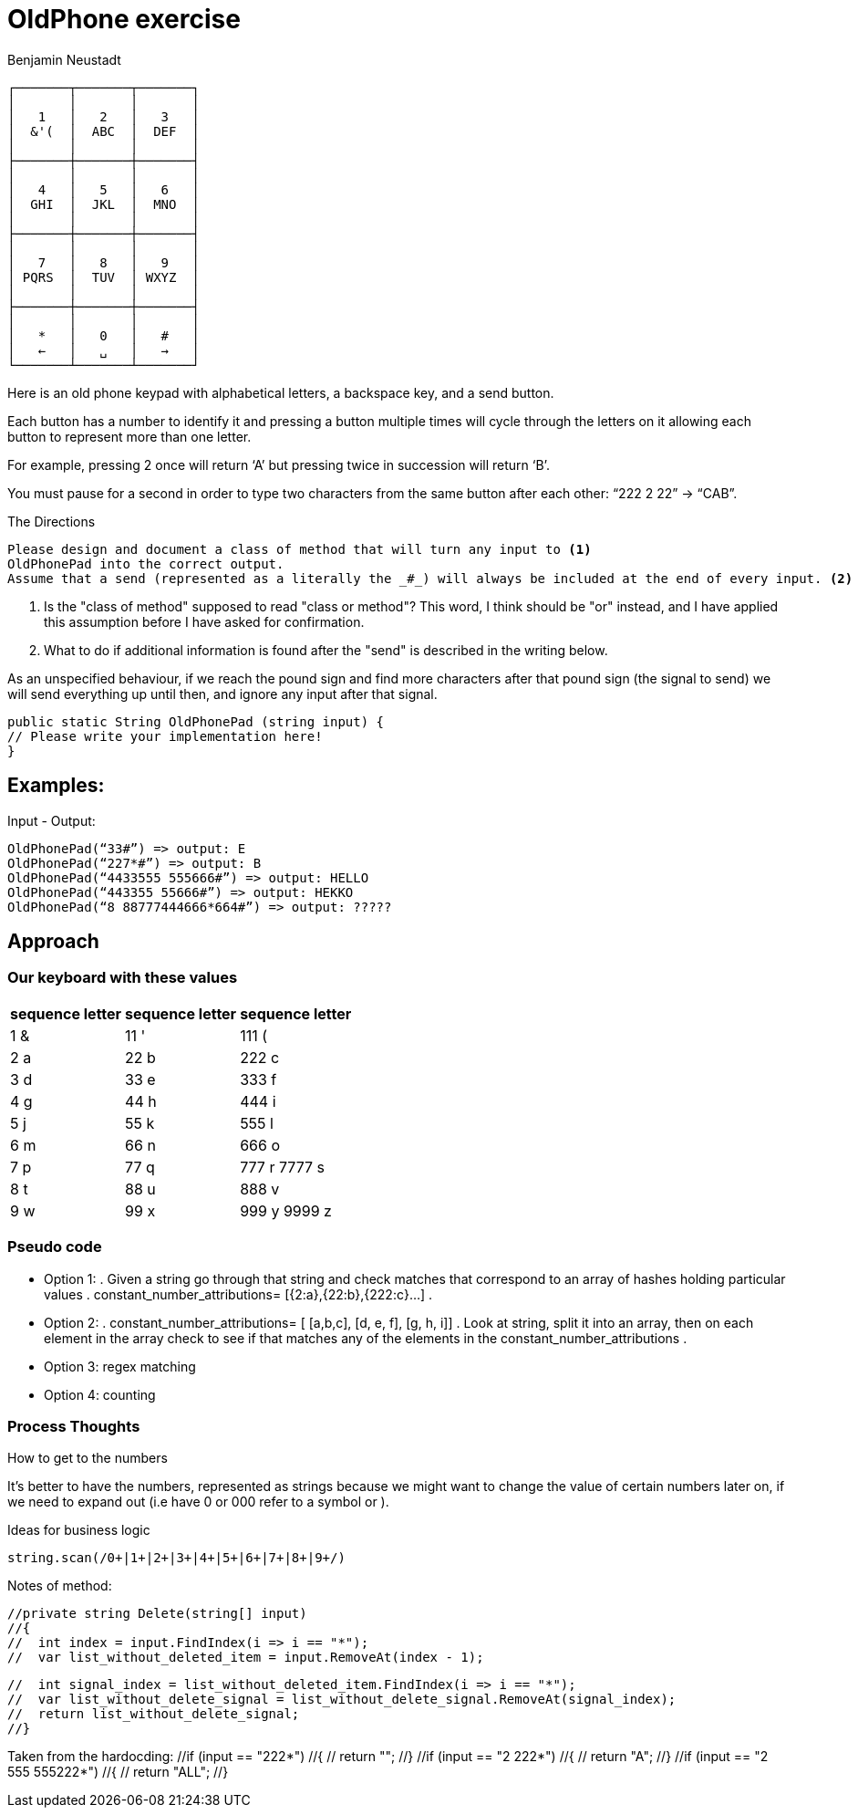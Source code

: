 = OldPhone exercise
Benjamin Neustadt
:source-highlighter: csharp
:document-type: article

[.text-center]
****

[source, markdown]
----
┌───────┬───────┬───────┐
│       │       │       │
│   1   │   2   │   3   │
│  &'(  │  ABC  │  DEF  │
│       │       │       │
├───────┼───────┼───────┤
│       │       │       │
│   4   │   5   │   6   │
│  GHI  │  JKL  │  MNO  │
│       │       │       │
├───────┼───────┼───────┤
│       │       │       │
│   7   │   8   │   9   │
│ PQRS  │  TUV  │ WXYZ  │
│       │       │       │
├───────┼───────┼───────┤
│       │       │       │
│   *   │   0   │   #   │
│   ←   │   ␣   │   →   │
└───────┴───────┴───────┘
----

****

Here is an old phone keypad with alphabetical letters, a
backspace key, and a send button.

Each button has a number to identify it and pressing a button multiple
times will cycle through the letters on it allowing each button to
represent more than one letter.

For example, pressing 2 once will return ‘A’ but pressing twice in
succession will return ‘B’.

You must pause for a second in order to type two characters from the
same button after each other: “222 2 22” -> “CAB”.


****
.The Directions
[source, md]
----
Please design and document a class of method that will turn any input to <1>
OldPhonePad into the correct output.
Assume that a send (represented as a literally the _#_) will always be included at the end of every input. <2>
----
<1> Is the "class of method" supposed to read "class or method"?
    This word, I think should be "or" instead, and I have applied this assumption before I have asked for confirmation.
<2> What to do if additional information is found after the "send" is described in the writing below.

As an unspecified behaviour,
if we reach the pound sign and find more characters after that pound sign
(the signal to send) we will send everything up until then,
and ignore any input after that signal.

****

----
public static String OldPhonePad (string input) {
// Please write your implementation here!
}
----

== *Examples:*

Input - Output:

[source, csharp]
----
OldPhonePad(“33#”) => output: E
OldPhonePad(“227*#”) => output: B
OldPhonePad(“4433555 555666#”) => output: HELLO
OldPhonePad(“443355 55666#”) => output: HEKKO
OldPhonePad(“8 88777444666*664#”) => output: ?????
----

== Approach

=== Our keyboard with these values

|===
| sequence letter | sequence letter | sequence letter

^| 1 &  ^| 11 '  ^| 111 (
^| 2 a  ^| 22 b  ^| 222 c
^| 3 d  ^| 33 e  ^| 333 f

^| 4 g  ^| 44 h  ^| 444 i
^| 5 j  ^| 55 k  ^| 555 l
^| 6 m  ^| 66 n  ^| 666 o

^| 7 p  ^| 77 q  ^| 777 r 7777 s
^| 8 t  ^| 88 u  ^| 888 v
^| 9 w  ^| 99 x  ^| 999 y 9999 z

|===

=== *Pseudo code*

* Option 1:
.
Given a string go through that string and check matches that correspond
to an array of hashes holding particular values
.
constant_number_attributions= [{2:a},{22:b},{222:c}...]
.
* Option 2:
.
constant_number_attributions= [ [a,b,c], [d, e, f], [g, h, i]]
.
Look at string, split it into an array, then on each element in the
array check to see if that matches any of the elements in the
constant_number_attributions
.
* Option 3: regex matching
* Option 4: counting

=== Process Thoughts

.How to get to the numbers
It's better to have the numbers, represented as strings because we might want to change the
value of certain numbers later on, if we need to expand out (i.e have 0
or 000 refer to a symbol or ).

.Ideas for business logic
[source, ruby]
----
string.scan(/0+|1+|2+|3+|4+|5+|6+|7+|8+|9+/)
----

Notes of method:


        //private string Delete(string[] input)
        //{
        //  int index = input.FindIndex(i => i == "*");
        //  var list_without_deleted_item = input.RemoveAt(index - 1);

        //  int signal_index = list_without_deleted_item.FindIndex(i => i == "*");
        //  var list_without_delete_signal = list_without_delete_signal.RemoveAt(signal_index);
        //  return list_without_delete_signal;
        //}

Taken from the hardocding:
          //if (input == "222*")
          //{
          //  return "";
          //}
          //if (input == "2 222*")
          //{
          //  return "A";
          //}
          //if (input == "2 555 555222*")
          //{
          //  return "ALL";
          //}
